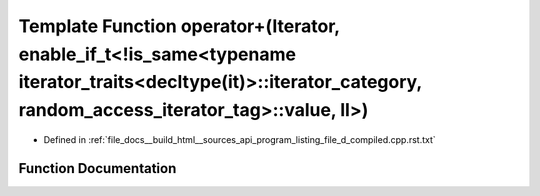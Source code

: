 .. _exhale_function_program__listing__file__d__compiled_8cpp_8rst_8txt_1af877591533298d5fba3df85680cabb60:

Template Function operator+(Iterator, enable_if_t<!is_same<typename iterator_traits<decltype(it)>::iterator_category, random_access_iterator_tag>::value, ll>)
==============================================================================================================================================================

- Defined in :ref:`file_docs__build_html__sources_api_program_listing_file_d_compiled.cpp.rst.txt`


Function Documentation
----------------------


.. doxygenfunction:: operator+(Iterator, enable_if_t<!is_same<typename iterator_traits<decltype(it)>::iterator_category, random_access_iterator_tag>::value, ll>)
